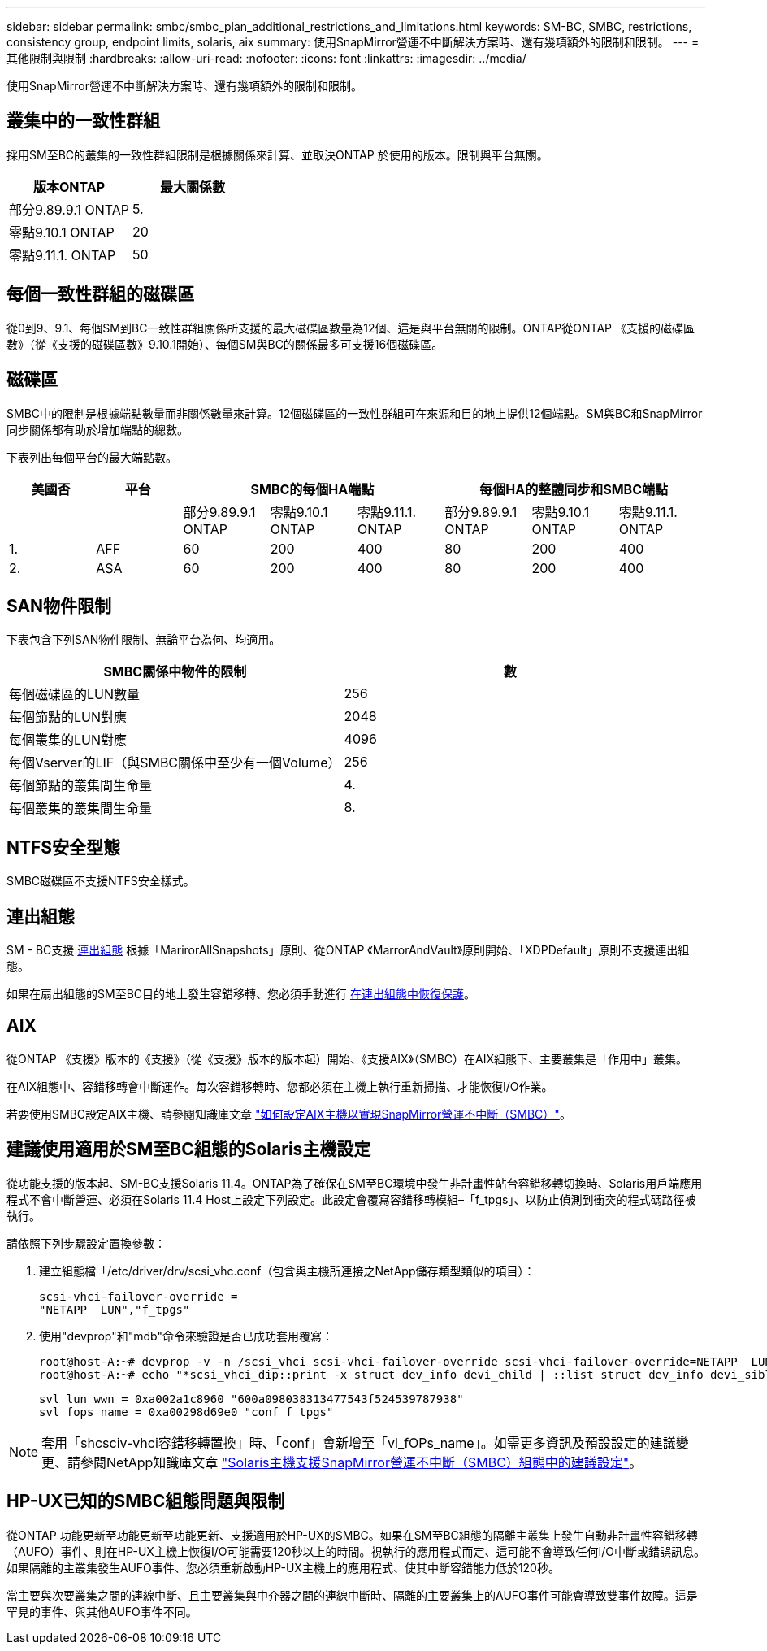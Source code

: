 ---
sidebar: sidebar 
permalink: smbc/smbc_plan_additional_restrictions_and_limitations.html 
keywords: SM-BC, SMBC, restrictions, consistency group, endpoint limits, solaris, aix 
summary: 使用SnapMirror營運不中斷解決方案時、還有幾項額外的限制和限制。 
---
= 其他限制與限制
:hardbreaks:
:allow-uri-read: 
:nofooter: 
:icons: font
:linkattrs: 
:imagesdir: ../media/


[role="lead"]
使用SnapMirror營運不中斷解決方案時、還有幾項額外的限制和限制。



== 叢集中的一致性群組

採用SM至BC的叢集的一致性群組限制是根據關係來計算、並取決ONTAP 於使用的版本。限制與平台無關。

|===
| 版本ONTAP | 最大關係數 


| 部分9.89.9.1 ONTAP | 5. 


| 零點9.10.1 ONTAP | 20 


| 零點9.11.1. ONTAP | 50 
|===


== 每個一致性群組的磁碟區

從0到9、9.1、每個SM到BC一致性群組關係所支援的最大磁碟區數量為12個、這是與平台無關的限制。ONTAP從ONTAP 《支援的磁碟區數》（從《支援的磁碟區數》9.10.1開始）、每個SM與BC的關係最多可支援16個磁碟區。



== 磁碟區

SMBC中的限制是根據端點數量而非關係數量來計算。12個磁碟區的一致性群組可在來源和目的地上提供12個端點。SM與BC和SnapMirror同步關係都有助於增加端點的總數。

下表列出每個平台的最大端點數。

|===
| 美國否 | 平台 3+| SMBC的每個HA端點 3+| 每個HA的整體同步和SMBC端點 


|  |  | 部分9.89.9.1 ONTAP | 零點9.10.1 ONTAP | 零點9.11.1. ONTAP | 部分9.89.9.1 ONTAP | 零點9.10.1 ONTAP | 零點9.11.1. ONTAP 


| 1. | AFF | 60 | 200 | 400 | 80 | 200 | 400 


| 2. | ASA | 60 | 200 | 400 | 80 | 200 | 400 
|===


== SAN物件限制

下表包含下列SAN物件限制、無論平台為何、均適用。

|===
| SMBC關係中物件的限制 | 數 


| 每個磁碟區的LUN數量 | 256 


| 每個節點的LUN對應 | 2048 


| 每個叢集的LUN對應 | 4096 


| 每個Vserver的LIF（與SMBC關係中至少有一個Volume） | 256 


| 每個節點的叢集間生命量 | 4. 


| 每個叢集的叢集間生命量 | 8. 
|===


== NTFS安全型態

SMBC磁碟區不支援NTFS安全樣式。



== 連出組態

SM - BC支援 xref:../data-protection/supported-deployment-config-concept.html[連出組態] 根據「MarirorAllSnapshots」原則、從ONTAP 《MarrorAndVault》原則開始、「XDPDefault」原則不支援連出組態。

如果在扇出組態的SM至BC目的地上發生容錯移轉、您必須手動進行 xref:resume-protection-fan-out-configuration.html[在連出組態中恢復保護]。



== AIX

從ONTAP 《支援》版本的《支援》（從《支援》版本的版本起）開始、《支援AIX》（SMBC）在AIX組態下、主要叢集是「作用中」叢集。

在AIX組態中、容錯移轉會中斷運作。每次容錯移轉時、您都必須在主機上執行重新掃描、才能恢復I/O作業。

若要使用SMBC設定AIX主機、請參閱知識庫文章 link:https://kb.netapp.com/Advice_and_Troubleshooting/Data_Protection_and_Security/SnapMirror/How_to_configure_an_AIX_host_for_SnapMirror_Business_Continuity_(SM-BC)["如何設定AIX主機以實現SnapMirror營運不中斷（SMBC）"]。



== 建議使用適用於SM至BC組態的Solaris主機設定

從功能支援的版本起、SM-BC支援Solaris 11.4。ONTAP為了確保在SM至BC環境中發生非計畫性站台容錯移轉切換時、Solaris用戶端應用程式不會中斷營運、必須在Solaris 11.4 Host上設定下列設定。此設定會覆寫容錯移轉模組–「f_tpgs」、以防止偵測到衝突的程式碼路徑被執行。

請依照下列步驟設定置換參數：

. 建立組態檔「/etc/driver/drv/scsi_vhc.conf（包含與主機所連接之NetApp儲存類型類似的項目）：
+
[listing]
----
scsi-vhci-failover-override =
"NETAPP  LUN","f_tpgs"
----
. 使用"devprop"和"mdb"命令來驗證是否已成功套用覆寫：
+
[listing]
----
root@host-A:~# devprop -v -n /scsi_vhci scsi-vhci-failover-override scsi-vhci-failover-override=NETAPP  LUN + f_tpgs
root@host-A:~# echo "*scsi_vhci_dip::print -x struct dev_info devi_child | ::list struct dev_info devi_sibling| ::print struct dev_info devi_mdi_client| ::print mdi_client_t ct_vprivate| ::print struct scsi_vhci_lun svl_lun_wwn svl_fops_name"| mdb -k`
----
+
[listing]
----
svl_lun_wwn = 0xa002a1c8960 "600a098038313477543f524539787938"
svl_fops_name = 0xa00298d69e0 "conf f_tpgs"
----



NOTE: 套用「shcsciv-vhci容錯移轉置換」時、「conf」會新增至「vl_fOPs_name」。如需更多資訊及預設設定的建議變更、請參閱NetApp知識庫文章 https://kb.netapp.com/Advice_and_Troubleshooting/Data_Protection_and_Security/SnapMirror/Solaris_Host_support_recommended_settings_in_SnapMirror_Business_Continuity_(SM-BC)_configuration["Solaris主機支援SnapMirror營運不中斷（SMBC）組態中的建議設定"]。



== HP-UX已知的SMBC組態問題與限制

從ONTAP 功能更新至功能更新至功能更新、支援適用於HP-UX的SMBC。如果在SM至BC組態的隔離主叢集上發生自動非計畫性容錯移轉（AUFO）事件、則在HP-UX主機上恢復I/O可能需要120秒以上的時間。視執行的應用程式而定、這可能不會導致任何I/O中斷或錯誤訊息。如果隔離的主叢集發生AUFO事件、您必須重新啟動HP-UX主機上的應用程式、使其中斷容錯能力低於120秒。

當主要與次要叢集之間的連線中斷、且主要叢集與中介器之間的連線中斷時、隔離的主要叢集上的AUFO事件可能會導致雙事件故障。這是罕見的事件、與其他AUFO事件不同。
